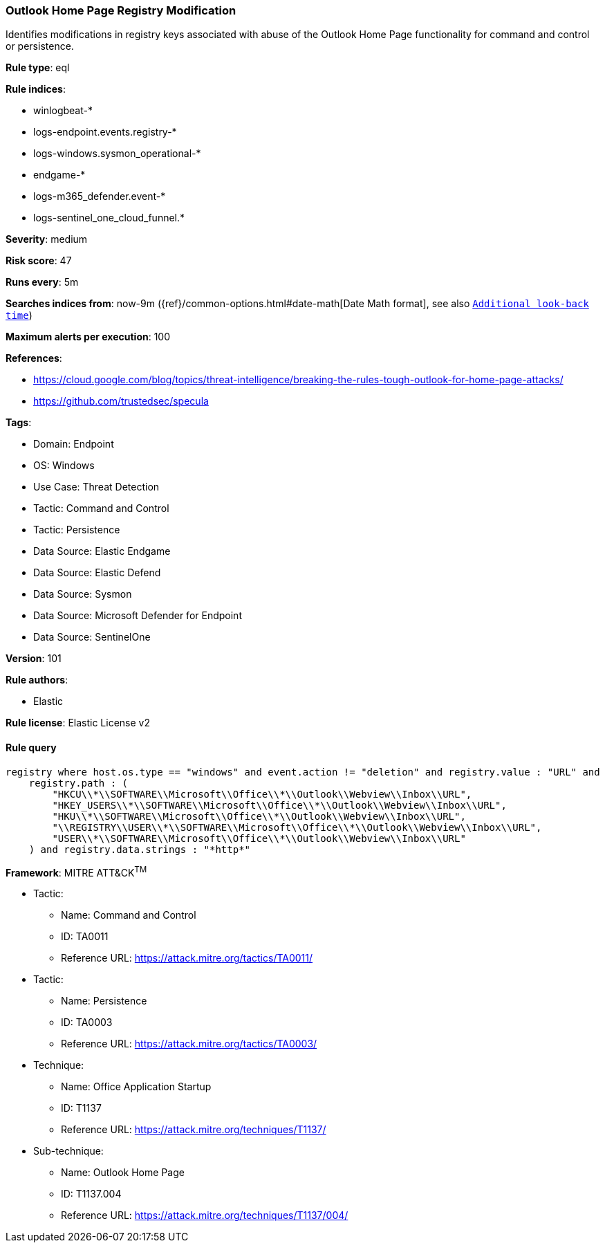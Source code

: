 [[prebuilt-rule-8-13-20-outlook-home-page-registry-modification]]
=== Outlook Home Page Registry Modification

Identifies modifications in registry keys associated with abuse of the Outlook Home Page functionality for command and control or persistence.

*Rule type*: eql

*Rule indices*: 

* winlogbeat-*
* logs-endpoint.events.registry-*
* logs-windows.sysmon_operational-*
* endgame-*
* logs-m365_defender.event-*
* logs-sentinel_one_cloud_funnel.*

*Severity*: medium

*Risk score*: 47

*Runs every*: 5m

*Searches indices from*: now-9m ({ref}/common-options.html#date-math[Date Math format], see also <<rule-schedule, `Additional look-back time`>>)

*Maximum alerts per execution*: 100

*References*: 

* https://cloud.google.com/blog/topics/threat-intelligence/breaking-the-rules-tough-outlook-for-home-page-attacks/
* https://github.com/trustedsec/specula

*Tags*: 

* Domain: Endpoint
* OS: Windows
* Use Case: Threat Detection
* Tactic: Command and Control
* Tactic: Persistence
* Data Source: Elastic Endgame
* Data Source: Elastic Defend
* Data Source: Sysmon
* Data Source: Microsoft Defender for Endpoint
* Data Source: SentinelOne

*Version*: 101

*Rule authors*: 

* Elastic

*Rule license*: Elastic License v2


==== Rule query


[source, js]
----------------------------------
registry where host.os.type == "windows" and event.action != "deletion" and registry.value : "URL" and
    registry.path : (
        "HKCU\\*\\SOFTWARE\\Microsoft\\Office\\*\\Outlook\\Webview\\Inbox\\URL",
        "HKEY_USERS\\*\\SOFTWARE\\Microsoft\\Office\\*\\Outlook\\Webview\\Inbox\\URL",
        "HKU\\*\\SOFTWARE\\Microsoft\\Office\\*\\Outlook\\Webview\\Inbox\\URL",
        "\\REGISTRY\\USER\\*\\SOFTWARE\\Microsoft\\Office\\*\\Outlook\\Webview\\Inbox\\URL",
        "USER\\*\\SOFTWARE\\Microsoft\\Office\\*\\Outlook\\Webview\\Inbox\\URL"
    ) and registry.data.strings : "*http*"

----------------------------------

*Framework*: MITRE ATT&CK^TM^

* Tactic:
** Name: Command and Control
** ID: TA0011
** Reference URL: https://attack.mitre.org/tactics/TA0011/
* Tactic:
** Name: Persistence
** ID: TA0003
** Reference URL: https://attack.mitre.org/tactics/TA0003/
* Technique:
** Name: Office Application Startup
** ID: T1137
** Reference URL: https://attack.mitre.org/techniques/T1137/
* Sub-technique:
** Name: Outlook Home Page
** ID: T1137.004
** Reference URL: https://attack.mitre.org/techniques/T1137/004/
